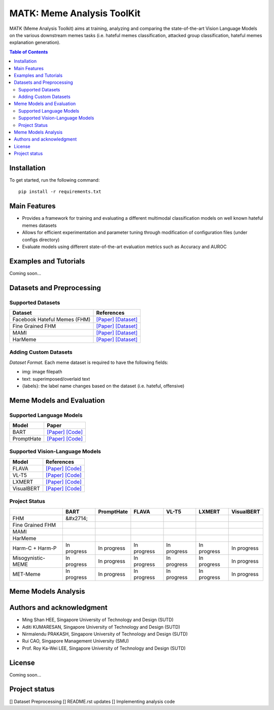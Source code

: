 MATK: Meme Analysis ToolKit
===========================

MATK (Meme Analysis Toolkit) aims at training, analyzing and comparing
the state-of-the-art Vision Language Models on the various downstream
memes tasks (i.e. hateful memes classification, attacked group
classification, hateful memes explanation generation).

.. contents:: Table of Contents 
   :depth: 2

***************
Installation
***************

To get started, run the following command::

  pip install -r requirements.txt

***************
Main Features
***************

* Provides a framework for training and evaluating a different multimodal classification models on well known hateful memes datasets
* Allows for efficient experimentation and parameter tuning through modification of configuration files (under configs directory)
* Evaluate models using different state-of-the-art evaluation metrics such as Accuracy and AUROC


***************
Examples and Tutorials
***************

Coming soon...

**************************
Datasets and Preprocessing
**************************


Supported Datasets
~~~~~~~~~~~~~~~~~~
+------------------------------+----------------------------------------------------------------------------------------------------------------------------------------------------------------+
| Dataset                      | References                                                                                                                                                     |
+==============================+================================================================================================================================================================+
| Facebook Hateful Memes (FHM) |  `[Paper] <https://arxiv.org/pdf/2112.04482.pdf>`_ `[Dataset] <https://www.drivendata.org/accounts/login/?next=/competitions/70/hateful-memes-phase-2/data/>`_ |
+------------------------------+----------------------------------------------------------------------------------------------------------------------------------------------------------------+
| Fine Grained FHM             |  `[Paper] <https://aclanthology.org/2021.woah-1.21.pdf>`_  `[Dataset] <https://github.com/facebookresearch/fine_grained_hateful_memes/tree/main/data>`_        | 
+------------------------------+----------------------------------------------------------------------------------------------------------------------------------------------------------------+
| MAMI                         |  `[Paper] <https://aclanthology.org/2022.semeval-1.74.pdf>`_ `[Dataset] <https://competitions.codalab.org/competitions/34175>`_                                | 
+------------------------------+----------------------------------------------------------------------------------------------------------------------------------------------------------------+
| HarMeme                      |  `[Paper] <https://aclanthology.org/2021.findings-acl.246.pdf>`_ `[Dataset] <https://github.com/di-dimitrov/harmeme>`_                                         |   
+------------------------------+----------------------------------------------------------------------------------------------------------------------------------------------------------------+

Adding Custom Datasets
~~~~~~~~~~~~~~~~~~
*Dataset Format.* Each meme dataset is required to have the following fields:

* img: image filepath
* text: superimposed/overlaid text
* {labels}: the label name changes based on the dataset (i.e. hateful, offensive)


**************************
Meme Models and Evaluation
**************************
Supported Language Models
~~~~~~~~~~~~~~~~~~~~~~~~~~
+------------+---------------------------------------------------------------------------------------------------------------------------------------------------------------------------+
| Model      | Paper                                                                                                                                                                     | 
+============+===========================================================================================================================================================================+
| BART       | `[Paper] <https://aclanthology.org/2020.acl-main.703.pdf>`_ `[Code] <https://huggingface.co/docs/transformers/model_doc/bart#transformers.BartForConditionalGeneration>`_ |
+------------+---------------------------------------------------------------------------------------------------------------------------------------------------------------------------+
| PromptHate | `[Paper] <https://arxiv.org/pdf/2302.04156.pdf>`_ `[Code] <https://gitlab.com/bottle_shop/safe/prompthate>`_                                                              |
+------------+---------------------------------------------------------------------------------------------------------------------------------------------------------------------------+


Supported Vision-Language Models
~~~~~~~~~~~~~~~~~~~~~~~~~~~~~~~~
+-------------+-----------------------------------------------------------------------------------------------------------------------------------------------------------+
| Model       | References                                                                                                                                                |
+=============+===========================================================================================================================================================+
| FLAVA       | `[Paper] <https://arxiv.org/pdf/2112.04482.pdf>`_ `[Code] <https://huggingface.co/docs/transformers/model_doc/flava#transformers.FlavaModel>`_            |   
+-------------+-----------------------------------------------------------------------------------------------------------------------------------------------------------+
| VL-T5       | `[Paper] <https://arxiv.org/pdf/2102.02779.pdf>`_ `[Code] <https://github.com/j-min/VL-T5>`_                                                              |   
+-------------+-----------------------------------------------------------------------------------------------------------------------------------------------------------+
| LXMERT      | `[Paper] <https://arxiv.org/pdf/1908.07490.pdf>`_ `[Code] <https://huggingface.co/docs/transformers/model_doc/lxmert#transformers.LxmertModel>`_          |
+-------------+-----------------------------------------------------------------------------------------------------------------------------------------------------------+
| VisualBERT  | `[Paper] <https://arxiv.org/pdf/1908.03557.pdf>`_ `[Code] <https://huggingface.co/docs/transformers/model_doc/visual_bert#transformers.VisualBertModel>`_ |
+-------------+-----------------------------------------------------------------------------------------------------------------------------------------------------------+

Project Status
~~~~~~~~~~~~~~
+-------------------+-------------+-------------+-------------+-------------+-------------+-------------+
|                   | BART        | PromptHate  | FLAVA       | VL-T5       | LXMERT      | VisualBERT  |
+===================+=============+=============+=============+=============+=============+=============+
| FHM               | &#x2714;    |             |             |             |             |             |
+-------------------+-------------+-------------+-------------+-------------+-------------+-------------+
| Fine Grained FHM  |             |             |             |             |             |             |
+-------------------+-------------+-------------+-------------+-------------+-------------+-------------+
| MAMI              |             |             |             |             |             |             |
+-------------------+-------------+-------------+-------------+-------------+-------------+-------------+
| HarMeme           |             |             |             |             |             |             |
+-------------------+-------------+-------------+-------------+-------------+-------------+-------------+
| Harm-C + Harm-P   | In progress | In progress | In progress | In progress | In progress | In progress |
+-------------------+-------------+-------------+-------------+-------------+-------------+-------------+
| Misogynistic-MEME | In progress | In progress | In progress | In progress | In progress | In progress |
+-------------------+-------------+-------------+-------------+-------------+-------------+-------------+
| MET-Meme          | In progress | In progress | In progress | In progress | In progress | In progress |
+-------------------+-------------+-------------+-------------+-------------+-------------+-------------+


**************************
Meme Models Analysis
**************************


**************************
Authors and acknowledgment
**************************

*  Ming Shan HEE, Singapore University of Technology and Design (SUTD)
*  Aditi KUMARESAN, Singapore University of Technology and Design (SUTD)
*  Nirmalendu PRAKASH, Singapore University of Technology and Design (SUTD)
*  Rui CAO, Singapore Management University (SMU)
*  Prof. Roy Ka-Wei LEE, Singapore University of Technology and Design (SUTD)

**************************
License
**************************

Coming soon...

**************************
Project status
**************************
[] Dataset Preprocessing
[] README.rst updates
[] Implementing analysis code